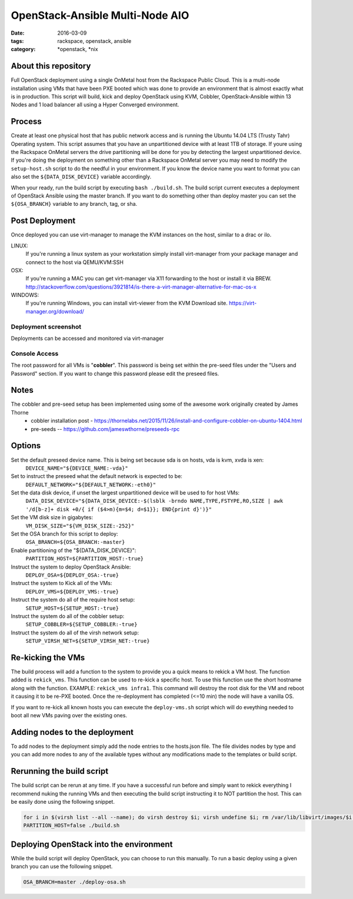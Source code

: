 OpenStack-Ansible Multi-Node AIO
################################
:date: 2016-03-09
:tags: rackspace, openstack, ansible
:category: \*openstack, \*nix


About this repository
---------------------

Full OpenStack deployment using a single OnMetal host from the
Rackspace Public Cloud. This is a multi-node installation using
VMs that have been PXE booted which was done to provide an environment
that is almost exactly what is in production. This script will build, kick
and deploy OpenStack using KVM, Cobbler, OpenStack-Ansible within 13 Nodes
and 1 load balancer all using a Hyper Converged environment.


Process
-------

Create at least one physical host that has public network access and is running the
Ubuntu 14.04 LTS (Trusty Tahr) Operating system. This script assumes that you have
an unpartitioned device with at least 1TB of storage. If youre using the Rackspace
OnMetal servers the drive partitioning will be done for you by detecting the largest
unpartitioned device. If you're doing the deployment on something other than a Rackspace
OnMetal server you may need to modify the ``setup-host.sh`` script to do the needful in
your environment. If you know the device name you want to format you can also set the
``${DATA_DISK_DEVICE}`` variable accordingly.

When your ready, run the build script by executing ``bash ./build.sh``.
The build script current executes a deployment of OpenStack Ansible using the master
branch. If you want to do something other than deploy master you can set the ``${OSA_BRANCH}``
variable to any branch, tag, or sha.


Post Deployment
---------------

Once deployed you can use virt-manager to manage the KVM instances on the host, similar to a drac or ilo.

LINUX:
    If you're running a linux system as your workstation simply install virt-manager
    from your package manager and connect to the host via QEMU/KVM:SSH

OSX:
    If you're running a MAC you can get virt-manager via X11 forwarding to the host
    or install it via BREW. http://stackoverflow.com/questions/3921814/is-there-a-virt-manager-alternative-for-mac-os-x

WINDOWS:
    If you're running Windows, you can install virt-viewer from the KVM Download site.
    https://virt-manager.org/download/


Deployment screenshot
^^^^^^^^^^^^^^^^^^^^^

.. image:: screenshots/virt-manager-screenshot.jpeg
    :scale: 50 %
    :alt: Screen shot of virt-manager and deployment in action
    :align: center

Deployments can be accessed and monitored via virt-manager


Console Access
^^^^^^^^^^^^^^

.. image:: screenshots/console-screenshot.jpeg
    :scale: 50 %
    :alt: Screen shot of virt-manager console
    :align: center

The root password for all VMs is "**cobbler**". This password is being set within the pre-seed files under the
"Users and Password" section. If you want to change this password please edit the preseed files.


Notes
-----

The cobbler and pre-seed setup has been implemented using some of the awesome work originally created by James Thorne
  * cobbler installation post - https://thornelabs.net/2015/11/26/install-and-configure-cobbler-on-ubuntu-1404.html
  * pre-seeds -- https://github.com/jameswthorne/preseeds-rpc


Options
-------

Set the default preseed device name. This is being set because sda is on hosts, vda is kvm, xvda is xen:
  ``DEVICE_NAME="${DEVICE_NAME:-vda}"``

Set to instruct the preseed what the default network is expected to be:
  ``DEFAULT_NETWORK="${DEFAULT_NETWORK:-eth0}"``

Set the data disk device, if unset the largest unpartitioned device will be used to for host VMs:
  ``DATA_DISK_DEVICE="${DATA_DISK_DEVICE:-$(lsblk -brndo NAME,TYPE,FSTYPE,RO,SIZE | awk '/d[b-z]+ disk +0/{ if ($4>m){m=$4; d=$1}}; END{print d}')}"``

Set the VM disk size in gigabytes:
  ``VM_DISK_SIZE="${VM_DISK_SIZE:-252}"``

Set the OSA branch for this script to deploy:
  ``OSA_BRANCH=${OSA_BRANCH:-master}``

Enable partitioning of the "${DATA_DISK_DEVICE}":
  ``PARTITION_HOST=${PARTITION_HOST:-true}``

Instruct the system to deploy OpenStack Ansible:
  ``DEPLOY_OSA=${DEPLOY_OSA:-true}``

Instruct the system to Kick all of the VMs:
  ``DEPLOY_VMS=${DEPLOY_VMS:-true}``

Instruct the system do all of the require host setup:
  ``SETUP_HOST=${SETUP_HOST:-true}``

Instruct the system do all of the cobbler setup:
  ``SETUP_COBBLER=${SETUP_COBBLER:-true}``

Instruct the system do all of the virsh network setup:
  ``SETUP_VIRSH_NET=${SETUP_VIRSH_NET:-true}``


Re-kicking the VMs
------------------

The build process will add a function to the system to provide you a quick means to rekick a VM host. The function added
is ``rekick_vms``. This function can be used to re-kick a specific host. To use this function use the short hostname along
with the function. EXAMPLE: ``rekick_vms infra1``. This command will destroy the root disk for the VM and reboot it causing
it to be re-PXE booted. Once the re-deployment has completed (<=10 min) the node will have a vanilla OS.

If you want to re-kick all known hosts you can execute the ``deploy-vms.sh`` script which will do eveything needed to
boot all new VMs paving over the existing ones.


Adding nodes to the deployment
------------------------------

To add nodes to the deployment simply add the node entries to the hosts.json file. The file divides nodes by type and you can add more nodes to any of the available types without any modifications made to the templates or build script.


Rerunning the build script
--------------------------

The build script can be rerun at any time. If you have a successful run before and simply want to rekick everything I
recommend nuking the running VMs and then executing the build script instructing it to NOT partition the host. This can
be easily done using the following snippet.

.. code-block:: bash

    for i in $(virsh list --all --name); do virsh destroy $i; virsh undefine $i; rm /var/lib/libvirt/images/$i.img; done
    PARTITION_HOST=false ./build.sh


Deploying OpenStack into the environment
----------------------------------------

While the build script will deploy OpenStack, you can choose to run this manually. To run a basic deploy using a given branch you can use the following snippet.

.. code-block:: bash

    OSA_BRANCH=master ./deploy-osa.sh
